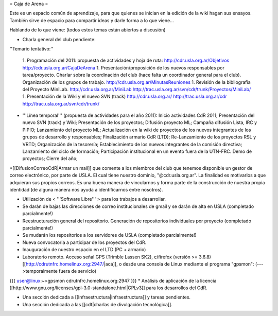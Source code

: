 = Caja de Arena =

Este es un espacio común de aprendizaje, para que quienes se inician en la edición de la wiki hagan sus ensayos. También sirve de espacio para compartir ideas y darle forma a lo que viene...

Hablando de lo que viene: (todos estos temas están abiertos a discusión)

* Charla general del club pendiente:

''Temario tentativo:''

 1. Programación del 2011: propuesta de actividades y hoja de ruta: http://cdr.usla.org.ar/Objetivos http://cdr.usla.org.ar/CajaDeArena
 1. Presentación/proposición de los nuevos responsables por tarea/proyecto. Charlar sobre la coordinación del club (hace falta un coordinador general para el club). Organización de los grupos de trabajo. http://cdr.usla.org.ar/MinutasReuniones
 1. Revisión de la bibliografía del Proyecto MiniLab. http://cdr.usla.org.ar/MiniLab http://trac.usla.org.ar/svn/cdr/trunk/Proyectos/MiniLab/
 1. Presentación de la Wiki y el nuevo SVN (track) http://cdr.usla.org.ar/ http://trac.usla.org.ar/cdr http://trac.usla.org.ar/svn/cdr/trunk/

* '''Línea temporal''' (propuesta de actividades para el año 2011): Inicio actividades CdR 2011; Presentación del nuevo SVN (track) y Wiki; Presentación de los proyectos; Difusión proyecto ML; Campaña difusión Lista, IRC y PIPIO; Lanzamiento del proyecto ML; Actualización en la wiki de proyectos de los nuevos integrantes de los grupos de desarrollo y responsables; Finalización armario CdR (LTD); Re-Lanzamiento de los proyectos RSL y VRTD; Organización de la tesorería; Establecimiento de los nuevos integrantes de la comisión directiva; Lanzamiento del ciclo de formación; Participación institucional en un evento fuera de la UTN-FRC. Demo de proyectos; Cierre del año;

*[[DifusionCorreoCdR|Armar un mail]] que comente a los miembros del club que tenemos disponible un gestor de correo electrónico, por parte de USLA. El cual tiene nuestro dominio, "@cdr.usla.org.ar". La finalidad es motivarlos a que adquieran sus propios correos. Es una buena manera de vincularnos y forma parte de la construcción de nuestra propia identidad (de alguna manera nos ayuda a identificarnos entre nosotros).

* Utilización de < '''Software Libre''' > para los trabajos a desarrollar.

* Se darán de bajas las direcciones de correo institucionales de gmail y se darán de alta en USLA (completado parcialmente!)

* Reestructuración general del repositorio. Generación de repositorios individuales por proyecto (completado parcialmente!)

* Se mudarán los repositorios a los servidores de USLA (completado parcialmente!)

* Nueva convocatoria a participar de los proyectos del CdR.

* Inauguración de nuestro espacio en el LTD (PC + armario)

* Laboratorio remoto. Acceso señal GPS (Trimble Lassen SK2), c/firefox (versión >= 3.6.8) [[http://cdrutnfrc.homelinux.org:2947/|acá]], o desde una consola de Linux mediante el programa "gpsmon": (--->temporalmente fuera de servicio)
{{{
user@linux:~>gpsmon cdrutnfrc.homelinux.org:2947
}}}
* Análisis de aplicación de la licencia [[http://www.gnu.org/licenses/gpl-3.0-standalone.html|GPLv3]] para los desarrollos del CdR.

* Una sección dedicada a [[Infraestructura|infraestructura]] y tareas pendientes.

* Una sección dedicada a las [[cdt|charlas de divulgación tecnológica]].
